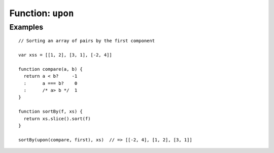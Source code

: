 ******************
Function: ``upon``
******************

.. apifunction:: core.lambda.upon

Examples
--------

::

    // Sorting an array of pairs by the first component
    
    var xss = [[1, 2], [3, 1], [-2, 4]]
    
    function compare(a, b) {
      return a < b?     -1
      :      a === b?    0
      :      /* a> b */  1
    }
    
    function sortBy(f, xs) {
      return xs.slice().sort(f)
    }
    
    sortBy(upon(compare, first), xs)  // => [[-2, 4], [1, 2], [3, 1]]
